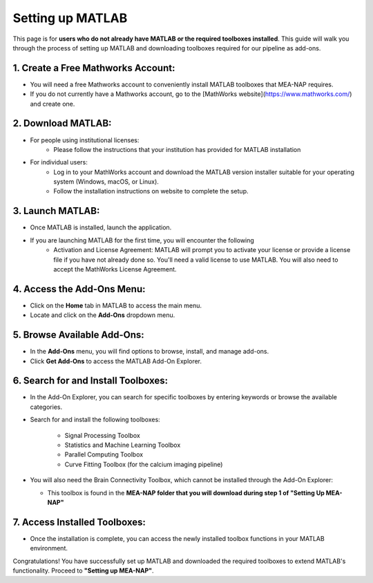Setting up MATLAB
=================

This page is for **users who do not already have MATLAB or the required toolboxes installed**. This guide will walk you through the process of setting up MATLAB and downloading toolboxes required for our pipeline as add-ons. 

1. Create a Free Mathworks Account:
^^^^^^^^^^^^^^^^^^^^^^^^^^^^^^^^^^^

- You will need a free Mathworks account to conveniently install MATLAB toolboxes that MEA-NAP requires.

- If you do not currently have a Mathworks account, go to the [MathWorks website](https://www.mathworks.com/) and create one.

2. Download MATLAB:
^^^^^^^^^^^^^^^^^^^^^^^^^^^^^^^^^^^
   
- For people using institutional licenses:
   - Please follow the instructions that your institution has provided for MATLAB installation

- For individual users:
   - Log in to your MathWorks account and download the MATLAB version installer suitable for your operating system (Windows, macOS, or Linux).
   - Follow the installation instructions on website to complete the setup.

3. Launch MATLAB:
^^^^^^^^^^^^^^^^^^^^^^^^^^^^^^^^^^^

- Once MATLAB is installed, launch the application.

- If you are launching MATLAB for the first time, you will encounter the following 
   - Activation and License Agreement: MATLAB will prompt you to activate your license or provide a license file if you have not already done so. You'll need a valid license to use MATLAB. You will also need to accept the MathWorks License Agreement.

4. Access the Add-Ons Menu:
^^^^^^^^^^^^^^^^^^^^^^^^^^^^^^^^^^^

- Click on the **Home** tab in MATLAB to access the main menu.
- Locate and click on the **Add-Ons** dropdown menu.

.. image:: imgs/matlab_home_menu.png
   :width: 800
   :align: center
   :alt: Home tab in MATLAB. Includes Add-Ons dropdown menu on **far right**.

.. raw:: html

   <div style="margin-bottom: 20px;"></div>


5. Browse Available Add-Ons:
^^^^^^^^^^^^^^^^^^^^^^^^^^^^^^^^^^^

.. image:: imgs/matlab_addon_dropdown_menu.png
   :width: 200
   :align: center
   :alt: Add-ons dropdown menu

.. raw:: html

   <div style="margin-bottom: 20px;"></div>

- In the **Add-Ons** menu, you will find options to browse, install, and manage add-ons.
- Click **Get Add-Ons** to access the MATLAB Add-On Explorer.

6. Search for and Install Toolboxes:
^^^^^^^^^^^^^^^^^^^^^^^^^^^^^^^^^^^

- In the Add-On Explorer, you can search for specific toolboxes by entering keywords or browse the available categories.


- Search for and install the following toolboxes:

   - Signal Processing Toolbox
   - Statistics and Machine Learning Toolbox
   - Parallel Computing Toolbox
   - Curve Fitting Toolbox (for the calcium imaging pipeline)

- You will also need the Brain Connectivity Toolbox, which cannot be installed through the Add-On Explorer:

  - This toolbox is found in the **MEA-NAP folder that you will download during step 1 of "Setting Up MEA-NAP"**

7. Access Installed Toolboxes:
^^^^^^^^^^^^^^^^^^^^^^^^^^^^^^^^^^^

- Once the installation is complete, you can access the newly installed toolbox functions in your MATLAB environment.

Congratulations! You have successfully set up MATLAB and downloaded the required toolboxes to extend MATLAB's functionality. Proceed to **"Setting up MEA-NAP"**.





